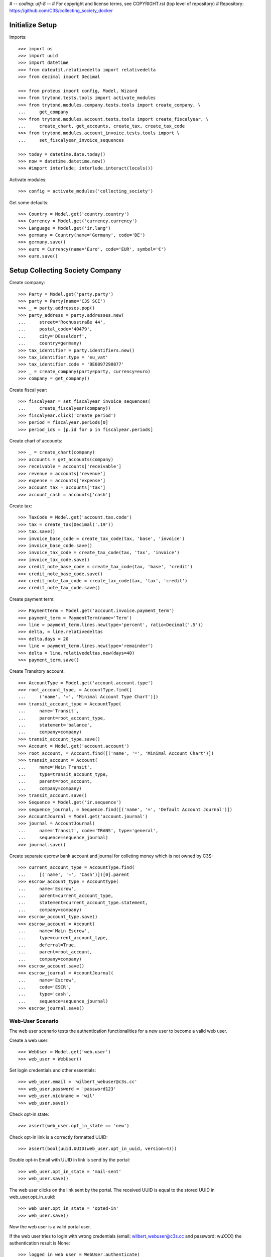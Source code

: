 # -*- coding: utf-8 -*-
# For copyright and license terms, see COPYRIGHT.rst (top level of repository)
# Repository: https://github.com/C3S/collecting_society_docker

Initialize Setup
----------------

Imports::

    >>> import os
    >>> import uuid
    >>> import datetime
    >>> from dateutil.relativedelta import relativedelta
    >>> from decimal import Decimal

    >>> from proteus import config, Model, Wizard
    >>> from trytond.tests.tools import activate_modules
    >>> from trytond.modules.company.tests.tools import create_company, \
    ...     get_company
    >>> from trytond.modules.account.tests.tools import create_fiscalyear, \
    ...     create_chart, get_accounts, create_tax, create_tax_code
    >>> from trytond.modules.account_invoice.tests.tools import \
    ...     set_fiscalyear_invoice_sequences

    >>> today = datetime.date.today()
    >>> now = datetime.datetime.now()
    >>> #import interlude; interlude.interact(locals())

Activate modules::

    >>> config = activate_modules('collecting_society')

Get some defaults::

    >>> Country = Model.get('country.country')
    >>> Currency = Model.get('currency.currency')
    >>> Language = Model.get('ir.lang')
    >>> germany = Country(name='Germany', code='DE')
    >>> germany.save()
    >>> euro = Currency(name='Euro', code='EUR', symbol='€')
    >>> euro.save()


Setup Collecting Society Company
--------------------------------

Create company::

    >>> Party = Model.get('party.party')
    >>> party = Party(name='C3S SCE')
    >>> _ = party.addresses.pop()
    >>> party_address = party.addresses.new(
    ...     street='Rochusstraße 44',
    ...     postal_code='40479',
    ...     city='Düsseldorf',
    ...     country=germany)
    >>> tax_identifier = party.identifiers.new()
    >>> tax_identifier.type = 'eu_vat'
    >>> tax_identifier.code = 'BE0897290877'
    >>> _ = create_company(party=party, currency=euro)
    >>> company = get_company()

Create fiscal year::

    >>> fiscalyear = set_fiscalyear_invoice_sequences(
    ...     create_fiscalyear(company))
    >>> fiscalyear.click('create_period')
    >>> period = fiscalyear.periods[0]
    >>> period_ids = [p.id for p in fiscalyear.periods]

Create chart of accounts::

    >>> _ = create_chart(company)
    >>> accounts = get_accounts(company)
    >>> receivable = accounts['receivable']
    >>> revenue = accounts['revenue']
    >>> expense = accounts['expense']
    >>> account_tax = accounts['tax']
    >>> account_cash = accounts['cash']

Create tax::

    >>> TaxCode = Model.get('account.tax.code')
    >>> tax = create_tax(Decimal('.19'))
    >>> tax.save()
    >>> invoice_base_code = create_tax_code(tax, 'base', 'invoice')
    >>> invoice_base_code.save()
    >>> invoice_tax_code = create_tax_code(tax, 'tax', 'invoice')
    >>> invoice_tax_code.save()
    >>> credit_note_base_code = create_tax_code(tax, 'base', 'credit')
    >>> credit_note_base_code.save()
    >>> credit_note_tax_code = create_tax_code(tax, 'tax', 'credit')
    >>> credit_note_tax_code.save()

Create payment term::

    >>> PaymentTerm = Model.get('account.invoice.payment_term')
    >>> payment_term = PaymentTerm(name='Term')
    >>> line = payment_term.lines.new(type='percent', ratio=Decimal('.5'))
    >>> delta, = line.relativedeltas
    >>> delta.days = 20
    >>> line = payment_term.lines.new(type='remainder')
    >>> delta = line.relativedeltas.new(days=40)
    >>> payment_term.save()

Create Transitory account::

    >>> AccountType = Model.get('account.account.type')
    >>> root_account_type, = AccountType.find([
    ...     ('name', '=', 'Minimal Account Type Chart')])
    >>> transit_account_type = AccountType(
    ...     name='Transit',
    ...     parent=root_account_type,
    ...     statement='balance',
    ...     company=company)
    >>> transit_account_type.save()
    >>> Account = Model.get('account.account')
    >>> root_account, = Account.find([('name', '=', 'Minimal Account Chart')])
    >>> transit_account = Account(
    ...     name='Main Transit',
    ...     type=transit_account_type,
    ...     parent=root_account,
    ...     company=company)
    >>> transit_account.save()
    >>> Sequence = Model.get('ir.sequence')
    >>> sequence_journal, = Sequence.find([('name', '=', 'Default Account Journal')])
    >>> AccountJournal = Model.get('account.journal')
    >>> journal = AccountJournal(
    ...     name='Transit', code='TRANS', type='general',
    ...     sequence=sequence_journal)
    >>> journal.save()

Create separate escrow bank account and journal for colleting money which is
not owned by C3S::

    >>> current_account_type = AccountType.find(
    ...     [('name', '=', 'Cash')])[0].parent
    >>> escrow_account_type = AccountType(
    ...     name='Escrow',
    ...     parent=current_account_type,
    ...     statement=current_account_type.statement,
    ...     company=company)
    >>> escrow_account_type.save()
    >>> escrow_account = Account(
    ...     name='Main Escrow',
    ...     type=current_account_type,
    ...     deferral=True,
    ...     parent=root_account,
    ...     company=company)
    >>> escrow_account.save()
    >>> escrow_journal = AccountJournal(
    ...     name='Escrow',
    ...     code='ESCR',
    ...     type='cash',
    ...     sequence=sequence_journal)
    >>> escrow_journal.save()


Web-User Scenario
=================

The web user scenario tests the authentication functionalities for a new user
to become a valid web user.

Create a web user::

    >>> WebUser = Model.get('web.user')
    >>> web_user = WebUser()

Set login credentials and other essentials::

    >>> web_user.email = 'wilbert_webuser@c3s.cc'
    >>> web_user.password = 'password123'
    >>> web_user.nickname = 'wil'
    >>> web_user.save()

Check opt-in state::

    >>> assert(web_user.opt_in_state == 'new')

Check opt-in link is a correctly formatted UUID::

    >>> assert(bool(uuid.UUID(web_user.opt_in_uuid, version=4)))

Double opt-in Email with UUID in link is send by the portal::

    >>> web_user.opt_in_state = 'mail-sent'
    >>> web_user.save()

The web user clicks on the link sent by the portal.
The received UUID is equal to the stored UUID in web_user.opt_in_uuid::

    >>> web_user.opt_in_state = 'opted-in'
    >>> web_user.save()

Now the web user is a valid portal user.

If the web user tries to login with wrong credentials
(email: wilbert_webuser@c3s.cc and password: wuXXX) the
authentication result is None::

    >>> logged_in_web_user = WebUser.authenticate(
    ...     'wilbert_webuser@c3s.cc','wuXXX',config.context)
    >>> assert(type(logged_in_web_user) == type(None))


If the web user tries to login with his credentials
(email: wilbert_webuser@c3s.cc and password: wu) the authentication
result is the authenticated web user object::

    >>> logged_in_web_user = WebUser.authenticate(
    ...     'wilbert_webuser@c3s.cc',
    ...     'password123',
    ...     config.context)
    >>> assert(logged_in_web_user)
    >>> logged_in_web_user
    Pool().get('web.user')(1)

    >>> logged_in_web_user = WebUser(logged_in_web_user.id)
    >>> assert(logged_in_web_user.nickname == u'wil')


Licenser Scenario
=================

A valid licenser web user. See Web-User Scenario for details::

    >>> licenser = WebUser()
    >>> licenser.email='cres_licenser@c3s.cc'
    >>> licenser.password='password123'
    >>> web_user.nickname = 'wil'
    >>> licenser.opt_in_state = 'opted-in'
    >>> licenser.save()

Add another person name::

    >>> licenser.party.name = 'Crescentia Creative'

Define roles::

    >>> WebUserRole = Model.get('web.user.role')
    >>> licenser.default_role = 'licenser'
    >>> licenser.roles.extend(
    ...     WebUserRole.find([('name', '=', 'licenser')]))

Add an address::

    >>> Address = Model.get('party.address')
    >>> licenser.party.addresses.append(
    ...     Address(
    ...         street='Berliner Strasse 123',
    ...         postal_code='51063',
    ...         city='Köln',
    ...         country=germany))

Save licenser web user::

    >>> licenser.save()

Add a bank account for the licenser::

    >>> Bank = Model.get('bank')
    >>> BankAccount = Model.get('bank.account')
    >>> BankAccountNumber = Model.get('bank.account.number')
    >>> licenser_bank_account = BankAccount(currency=euro)
    >>> licenser_bank_account.bank = Bank(
    ...     bic='AACSDE33', party=Party(name='Sparkasse Aachen'))
    >>> licenser_bank_account.owners.append(licenser.party)
    >>> licenser_bank_account.numbers.append(
    ...     BankAccountNumber(
    ...         type='iban', number='DE70 3905 0000 0012 3456 78'))
    >>> licenser_bank_account.bank.party.save()
    >>> licenser_bank_account.bank.save()
    >>> licenser_bank_account.save()


Artist Scenario
===============

Add band /'angstalt/ and solo artist members::

    >>> Artist = Model.get('artist')
    >>> angstalt = Artist(
    ...     name="/'ʌŋʃtʌlt/",
    ...     group=True,
    ...     description='''
    ...     /'angstalt/ was founded in 1995 by the twin brothers Stefan
    ...     Hintz (bass, keyboards) and Norman Hintz (drums, percussion)
    ...     as well as Meik "m." Michalke (guitar, voice, bass).
    ...     In the early phase, which was marked by the self-released debut
    ...     "ex." (1998) and the retrospective archive sampler
    ...     "[ha1b:2ehn]" (2000), the project would be completed by Alex
    ...     Pavlidis (bass, voice), until he became full-time bassist with
    ...     Sometree in 2002.
    ...
    ...     Since 2005 until now /'angstalt/ consists of Stefan Hintz (bass,
    ...     keyboards), Norman Hintz (drums, percussion) Tobias "Rettich"
    ...     Rettstadt (drums, bass, keyboards) and Meik "m." Michalke (
    ...     guitar, voice, bass). Yes, that's two drummers.
    ...
    ...     m. released two books of poems as of yet, "zur blütezeit in
    ...     herzwüsten (ein floristisches handbuch zur steingärtnerei)" and
    ...     "phantomherzen". Since 2005 he's also responsible (under his
    ...     legal name) for a germany-wide Creative Commons project called
    ...     OpenMusicContest.org.
    ...
    ...     Concerts are quite rare (e.g., 2008 as support for Cranes).
    ...     If you don't want to miss one of the intense appearances, you
    ...     should subscribe to the newsletter.
    ...
    ...     Source Text: https://www.jamendo.com/de/artist/364964/angstalt
    ...     Source Picture: http://www.angstalt.de/bilder/logo_dbz_degb.png
    ...     Date of last access: 2015-04-09 18:00''',
    ...     entity_creator=web_user
    ... )
    >>> member = angstalt.solo_artists.new(
    ...     name='Stefan Hintz',
    ...     entity_creator=web_user
    ... )
    >>> member = angstalt.solo_artists.new(
    ...     name='Norman Hintz',
    ...     entity_creator=web_user
    ... )
    >>> member = angstalt.solo_artists.new(
    ...     name='m.',
    ...     entity_creator=web_user
    ... )
    >>> member = angstalt.solo_artists.new(
    ...     name='Tobias "Rettich" Rettstadt',
    ...     entity_creator=web_user
    ... )
    >>> angstalt.save()

Check if artist has no access parties::

    >>> angstalt.access_parties
    []

Artist Claim
------------
A newly created web user named 'meik' ...::

    >>> meik = WebUser()
    >>> meik.email = 'meik@c3s.cc'
    >>> meik.password = 'password123'
    >>> meik.nickname = 'm.'
    >>> meik.opt_in_state = 'opted-in'
    >>> meik.save()
    >>> meik.party.name = 'Meik Michalke'
    >>> meik.party.save()

... wanted to claim the solo artist "m."::

    >>> solo_artist, = Artist.find([('name', '=', 'm.')])

.. note:: The process of validating the artist claim is done separately.

In case the claim is successfully validated, the solo artist
"m." is manually append to the artists of webuser meik as an
administrative task::

    >>> solo_artist.party = meik.party
    >>> solo_artist.save()

Web user meik can become payee of the solo artist::

    >>> solo_artist.payee = meik.party
    >>> solo_artist.save()

Web user meik has a bank account::

    >>> meik_bank_account = BankAccount(currency=euro)
    >>> meik_bank_account.bank, = Bank.find([('bic', '=', 'AACSDE33')])
    >>> meik_bank_account.owners.append(meik.party)
    >>> meik_bank_account.numbers.append(
    ...     BankAccountNumber(
    ...         type='iban', number='DE53 1203 0000 0011 1111 11'))
    >>> meik_bank_account.bank.party.save()
    >>> meik_bank_account.bank.save()
    >>> meik_bank_account.save()
    >>> meik.reload()

Web user meik also wants to become payee of the group angstalt, because he is
a band member::

    >>> angstalt.payee = meik.party
    >>> angstalt.save()

.. note:: The process of validating an artist payee is done separately.


Webuser meik, the only member of the group angstalt can be administrative
validated as payee::

    >>> angstalt.valid_payee = True


Webuser Invitation
------------------

Web user meik from the band /'angstalt/ wants to invite more members of his
band.
He invites his colleague Tobias to claim the artist
Tobias "Rettich" Rettstadt.
The artist of his colleage has the unique identifier::

    >>> artist_to_invite, = Artist.find(
    ...     [('name', '=', 'Tobias "Rettich" Rettstadt')])
    >>> token = artist_to_invite.invitation_token

.. note:: The system sends an email to the email address of the
    web user to invite (tobias), given by the inviting web user (meik).

The email recipient sends us the token back and needs to authenticate
as a web user.
In this case the web user does not exist and is created as the new web user
tobi::

    >>> tobi = WebUser()
    >>> tobi.email = 'tobi@c3s.cc'
    >>> tobi.password = 'password123'
    >>> tobi.nickname = 'Rettich'
    >>> tobi.opt_in_state = 'opted-in'
    >>> tobi.save()
    >>> tobi.party.name = 'Tobias Rettstadt'

In the invitation email from tobis colleague meik is a reference token for
an artist::

    >>> solo_artist, = Artist.find([('invitation_token', '=', token)])

The identified solo artist will be added to the web user tobi.

.. note:: The process of validating the artist claim is done separately.

In case the claim is successfully validated, the solo artist
'Tobias "Rettich" Rettstadt' is append to the artists of
web user tobi in an administrative task::

    >>> solo_artist.party = tobi.party
    >>> solo_artist.save()

Check the count of access parties to Band angstalt::

    >>> len(angstalt.access_parties)
    2

The parties of web user meik and tobi have access to angstalt::

    >>> angstalt.access_parties == [tobi.party, meik.party]
    True


Payee Proposal
--------------
Web user tobi wanted to become a new payee for the band angstalt.
The actual payee of angstalt is meik and there is no actual proposal
for a new payees::

    >>> angstalt.payee == meik.party
    True
    >>> angstalt.valid_payee
    True
    >>> angstalt.payee_proposal is None
    True

Tobi proposes himself as a new payee::

    >>> angstalt.payee_proposal = tobi.party
    >>> angstalt.save()

When adding a new proposal, the status of the actual payee is
automatically set to invalid::

    >>> bool(angstalt.valid_payee)
    False

The valid payee flag is used to control payments to the actual payee.
If the payee is invalid, no money is paid to any bank account.

Now the members of the band can vote (accept) for the proposed payee by adding
themselves to the list of payee acceptances::

    >>> angstalt.payee_acceptances.append(meik.party)
    >>> angstalt.payee_acceptances == angstalt.access_parties
    False

The proposed payee is accepted, when every web user party in the
access parties list accepts the new payee::

    >>> angstalt.payee_acceptances.append(tobi.party)
    >>> set(angstalt.payee_acceptances) == set(angstalt.access_parties)
    True

In case everyone accepts the new payee, the payee field is updated::

    >>> angstalt.payee = angstalt.payee_proposal
    >>> angstalt.save()
    >>> angstalt.reload()

The clean up for the next vote is partially done automatically::

    >>> angstalt.payee_proposal is None
    True
    >>> bool(angstalt.valid_payee)
    False
    >>> for i in range(len(angstalt.payee_acceptances)):
    ...     _ = angstalt.payee_acceptances.pop()
    >>> angstalt.save()

Bank Accounts
-------------
The band has an own bank account.
For this, the band is a legal entity having an own party::

    >>> angstalt.party = Party(name="/'angstalt/")
    >>> angstalt.party.save()
    >>> angstalt.save()

Add bank account to the band::

    >>> angstalt_bank_account = BankAccount(currency=euro)
    >>> angstalt_bank_account.bank, = Bank.find([('bic', '=', 'AACSDE33')])
    >>> angstalt_bank_account.owners.append(angstalt.party)
    >>> angstalt_bank_account.numbers.append(
    ...     BankAccountNumber(
    ...         type='iban', number='DE59 3905 0000 0022 2222 22'))
    >>> angstalt_bank_account.bank.party.save()
    >>> angstalt_bank_account.bank.save()
    >>> angstalt_bank_account.save()
    >>> angstalt.reload()


Repertoire Scenario
===================

Repertoire upload
-----------------

Create a web user for this scenario::

    >>> web_user = WebUser()

Set login credentials and other essentials and opt-in::

    >>> web_user.email = 'max_repertoire@c3s.cc'
    >>> web_user.password = 'password123'
    >>> web_user.nickname = 'maxr'
    >>> web_user.opt_in_state = 'opted-in'
    >>> web_user.save()

Get required objects and login user::

    >>> Content = Model.get('content')
    >>> content = Content()
    >>> web_user_max = WebUser.authenticate(
    ... 'max_repertoire@c3s.cc','password123',config.context)
    >>> web_user_max = WebUser(web_user_max.id)

Create valid content::

    >>> content.active = True
    >>> content.uuid = 'a3d55e8e-18c3-4a22-a11b-ec5dc4a1ce29'
    >>> content.preview_path = '/shared/tmp/upload/previews/a/3/a3d55e8e-18c3-4a22-a11b-ec5dc4a1ce29'
    >>> content.sample_rate = 48000
    >>> content.pre_ingest_excerpt_score = 0
    >>> content.channels = 2
    >>> content.name = 'scenario_test_content_dropped.wav'
    >>> content.entity_origin = 'direct'
    >>> content.entity_creator = web_user_max.party
    >>> content.size = 321542
    >>> content.category = 'audio'
    >>> content.post_ingest_excerpt_score = 0
    >>> content.processing_hostname = '4f7dd1c466d6'
    >>> content.length = 1
    >>> content.sample_width = 16
    >>> content.mime_type = 'audio/x-wav'
    >>> content.processing_state = 'dropped'
    >>> content.write_date = datetime.datetime.now()
    >>> content.commit_state = 'uncommited'
    >>> content.save()

Create format error content::

    >>> content = Content()
    >>> content.active = True
    >>> content.uuid = 'a3d55e8e-18c3-4a22-a11b-ec5dc4a1ce30'
    >>> content.preview_path = '/shared/tmp/upload/previews/a/3/a3d55e8e-18c3-4a22-a11b-ec5dc4a1ce30'
    >>> content.sample_rate = 48000
    >>> content.pre_ingest_excerpt_score = 0
    >>> content.channels = 2
    >>> content.name = 'scenario_test_wrong_format.pdf'
    >>> content.entity_origin = 'direct'
    >>> content.entity_creator = web_user_max.party
    >>> content.size = 320000
    >>> content.category = 'audio'
    >>> content.post_ingest_excerpt_score = 0
    >>> content.processing_hostname = '4f7dd1c466d6'
    >>> content.length = 1
    >>> content.sample_width = 16
    >>> content.mime_type = 'application/pdf'
    >>> content.processing_state = 'rejected'
    >>> content.rejection_reason = 'format_error'
    >>> content.write_date = datetime.datetime.now()
    >>> content.commit_state = 'uncommited'
    >>> content.save()

Create lossy compression content::

    >>> content = Content()
    >>> content.active = True
    >>> content.uuid = 'a3d55e8e-18c3-4a22-a11b-ec5dc4a1ce31'
    >>> content.preview_path = '/shared/tmp/upload/previews/a/3/a3d55e8e-18c3-4a22-a11b-ec5dc4a1ce31'
    >>> content.sample_rate = 48000
    >>> content.pre_ingest_excerpt_score = 0
    >>> content.channels = 2
    >>> content.name = 'scenario_test_lossy_compression.mp3'
    >>> content.entity_origin = 'direct'
    >>> content.entity_creator = web_user_max.party
    >>> content.size = 320000
    >>> content.category = 'audio'
    >>> content.post_ingest_excerpt_score = 0
    >>> content.processing_hostname = '4f7dd1c466d6'
    >>> content.length = 1
    >>> content.sample_width = 16
    >>> content.mime_type = 'audio/x-mpeg'
    >>> content.processing_state = 'rejected'
    >>> content.rejection_reason = 'lossy_compression'
    >>> content.write_date = datetime.datetime.now()
    >>> content.commit_state = 'uncommited'
    >>> content.save()
